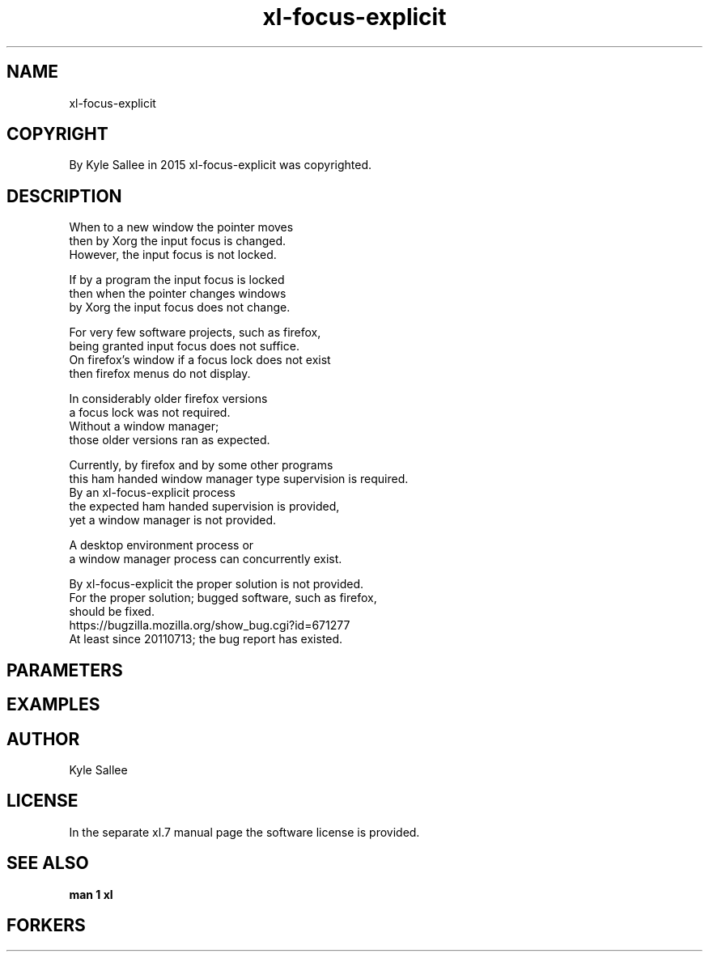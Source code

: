 .TH xl-focus-explicit 1 2015-08-05 20150805 xl-focus-explicit
.SH NAME
 xl-focus-explicit
.SH COPYRIGHT
 By Kyle Sallee in 2015 xl-focus-explicit was copyrighted.
.SH DESCRIPTION
 When to a new window the pointer moves
 then by Xorg the input focus is changed.
 However, the input focus is not locked.
.PP
 If by a program the input focus is locked
 then when the pointer changes windows
 by Xorg the input focus does not change.
.PP
 For very few software projects, such as firefox,
 being granted input focus does not suffice.
 On firefox's window if a focus lock does not exist
 then firefox menus do not display.
.PP
 In considerably older firefox versions
 a focus lock was not required.
 Without a window manager;
 those older versions ran as expected.
.PP
 Currently, by firefox and by some other programs
 this ham handed window manager type supervision is required.
 By an xl-focus-explicit process
 the expected ham handed supervision is provided,
 yet a window manager is not provided.
.PP
 A desktop environment process or
 a window  manager     process can concurrently exist.
.PP
 By xl-focus-explicit the proper solution is not provided.
 For the proper solution; bugged software, such as firefox,
 should be fixed.
 https://bugzilla.mozilla.org/show_bug.cgi?id=671277
 At least since 20110713; the bug report has existed.
.SH PARAMETERS
.SH EXAMPLES
.SH AUTHOR
 Kyle Sallee
.SH LICENSE
 In the separate xl.7 manual page the software license is provided.
.SH SEE ALSO
.B man 1 xl
.SH FORKERS
